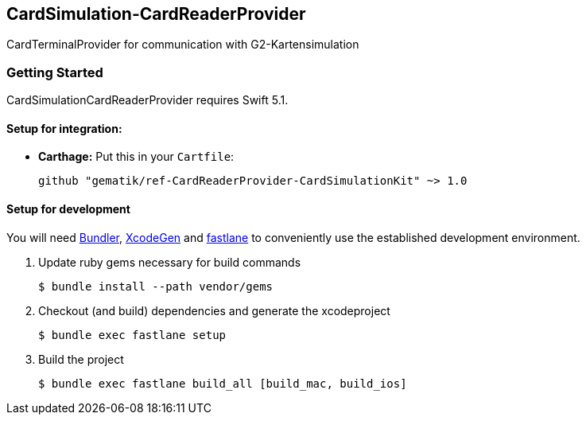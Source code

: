 == CardSimulation-CardReaderProvider

CardTerminalProvider for communication with G2-Kartensimulation

=== Getting Started

CardSimulationCardReaderProvider requires Swift 5.1.

==== Setup for integration:

- **Carthage:** Put this in your `Cartfile`:

    github "gematik/ref-CardReaderProvider-CardSimulationKit" ~> 1.0

==== Setup for development

You will need https://bundler.io/[Bundler], https://github.com/yonaskolb/XcodeGen[XcodeGen]
and https://fastlane.tools[fastlane] to conveniently use the established development environment.

. Update ruby gems necessary for build commands
[source,Shell]
$ bundle install --path vendor/gems

. Checkout (and build) dependencies and generate the xcodeproject
[source,Shell]
$ bundle exec fastlane setup

. Build the project
[source,Shell]
$ bundle exec fastlane build_all [build_mac, build_ios]

